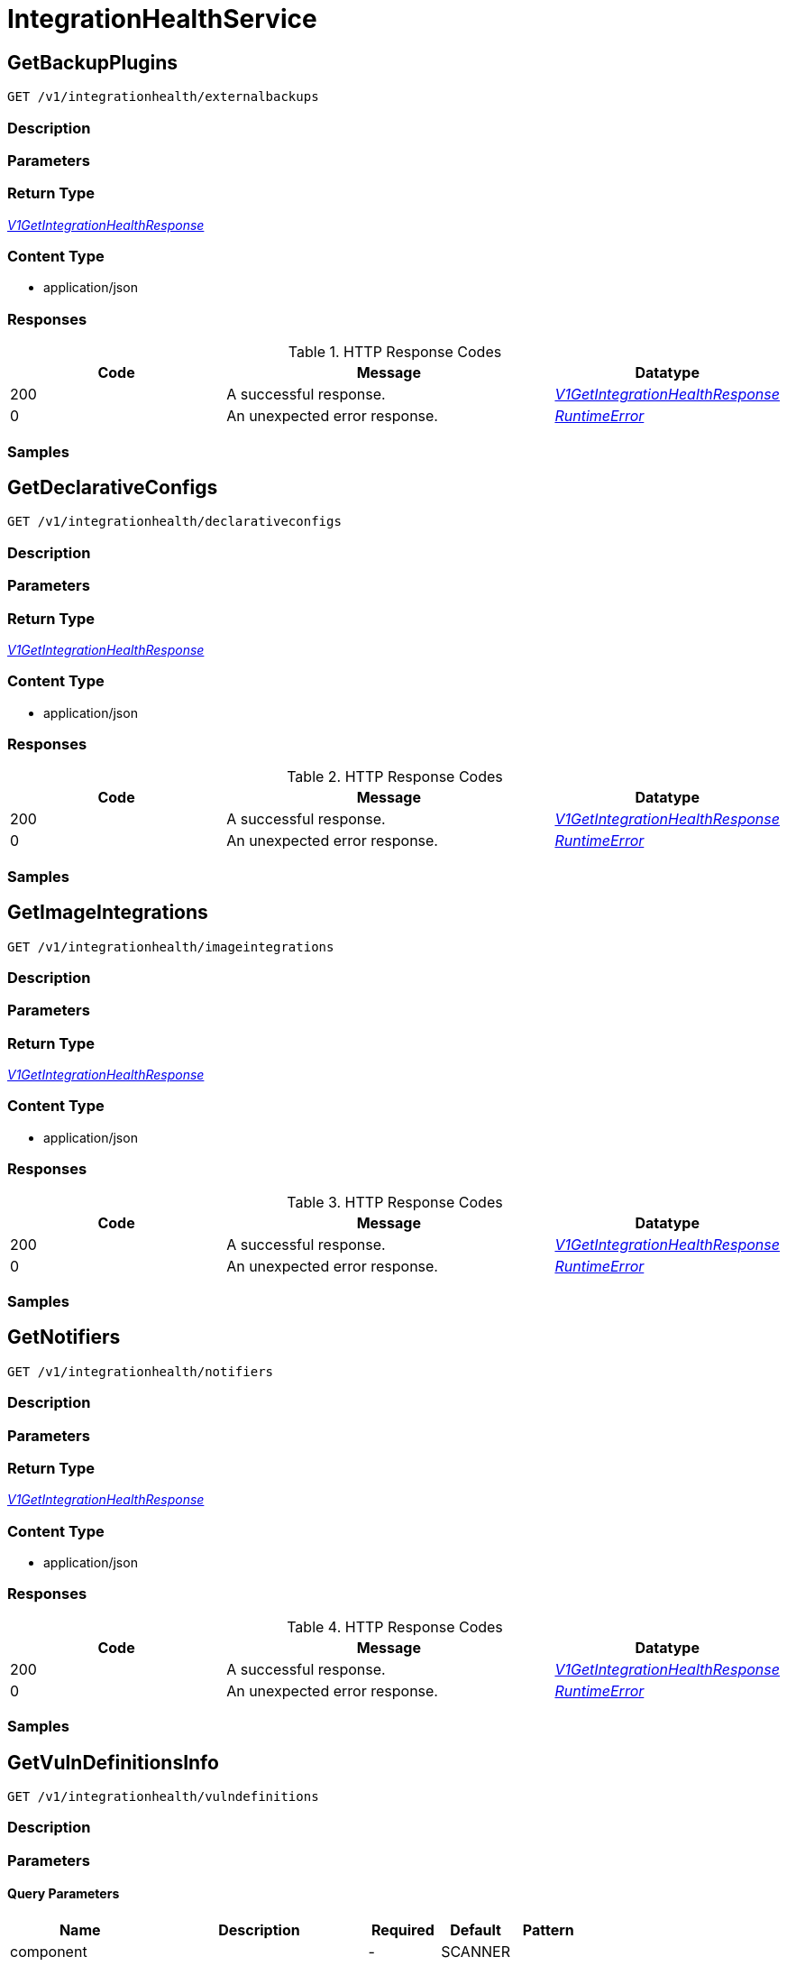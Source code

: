 // Auto-generated by scripts. Do not edit.
:_mod-docs-content-type: ASSEMBLY



[id="IntegrationHealthService"]
= IntegrationHealthService

:toc: macro
:toc-title:

toc::[]



[id="IntegrationHealthServiceGetBackupPlugins"]
== GetBackupPlugins

`GET /v1/integrationhealth/externalbackups`



=== Description







=== Parameters







=== Return Type

<<V1GetIntegrationHealthResponse>>


=== Content Type

* application/json

=== Responses

.HTTP Response Codes
[cols="2,3,1"]
|===
| Code | Message | Datatype


| 200
| A successful response.
|  <<V1GetIntegrationHealthResponse>>


| 0
| An unexpected error response.
|  <<RuntimeError>>

|===

=== Samples









ifdef::internal-generation[]
=== Implementation



endif::internal-generation[]


[id="IntegrationHealthServiceGetDeclarativeConfigs"]
== GetDeclarativeConfigs

`GET /v1/integrationhealth/declarativeconfigs`



=== Description







=== Parameters







=== Return Type

<<V1GetIntegrationHealthResponse>>


=== Content Type

* application/json

=== Responses

.HTTP Response Codes
[cols="2,3,1"]
|===
| Code | Message | Datatype


| 200
| A successful response.
|  <<V1GetIntegrationHealthResponse>>


| 0
| An unexpected error response.
|  <<RuntimeError>>

|===

=== Samples









ifdef::internal-generation[]
=== Implementation



endif::internal-generation[]


[id="IntegrationHealthServiceGetImageIntegrations"]
== GetImageIntegrations

`GET /v1/integrationhealth/imageintegrations`



=== Description







=== Parameters







=== Return Type

<<V1GetIntegrationHealthResponse>>


=== Content Type

* application/json

=== Responses

.HTTP Response Codes
[cols="2,3,1"]
|===
| Code | Message | Datatype


| 200
| A successful response.
|  <<V1GetIntegrationHealthResponse>>


| 0
| An unexpected error response.
|  <<RuntimeError>>

|===

=== Samples









ifdef::internal-generation[]
=== Implementation



endif::internal-generation[]


[id="IntegrationHealthServiceGetNotifiers"]
== GetNotifiers

`GET /v1/integrationhealth/notifiers`



=== Description







=== Parameters







=== Return Type

<<V1GetIntegrationHealthResponse>>


=== Content Type

* application/json

=== Responses

.HTTP Response Codes
[cols="2,3,1"]
|===
| Code | Message | Datatype


| 200
| A successful response.
|  <<V1GetIntegrationHealthResponse>>


| 0
| An unexpected error response.
|  <<RuntimeError>>

|===

=== Samples









ifdef::internal-generation[]
=== Implementation



endif::internal-generation[]


[id="IntegrationHealthServiceGetVulnDefinitionsInfo"]
== GetVulnDefinitionsInfo

`GET /v1/integrationhealth/vulndefinitions`



=== Description







=== Parameters





==== Query Parameters

[cols="2,3,1,1,1"]
|===
|Name| Description| Required| Default| Pattern

| component
|
| -
| SCANNER
|

|===


=== Return Type

<<V1VulnDefinitionsInfo>>


=== Content Type

* application/json

=== Responses

.HTTP Response Codes
[cols="2,3,1"]
|===
| Code | Message | Datatype


| 200
| A successful response.
|  <<V1VulnDefinitionsInfo>>


| 0
| An unexpected error response.
|  <<RuntimeError>>

|===

=== Samples









ifdef::internal-generation[]
=== Implementation



endif::internal-generation[]


[id="common-object-reference"]
== Common object reference



[#ProtobufAny]
=== _ProtobufAny_ 

`Any` contains an arbitrary serialized protocol buffer message along with a
URL that describes the type of the serialized message.

Protobuf library provides support to pack/unpack Any values in the form
of utility functions or additional generated methods of the Any type.

Example 1: Pack and unpack a message in C++.

    Foo foo = ...;
    Any any;
    any.PackFrom(foo);
    ...
    if (any.UnpackTo(&foo)) {
      ...
    }

Example 2: Pack and unpack a message in Java.

    Foo foo = ...;
    Any any = Any.pack(foo);
    ...
    if (any.is(Foo.class)) {
      foo = any.unpack(Foo.class);
    }
    // or ...
    if (any.isSameTypeAs(Foo.getDefaultInstance())) {
      foo = any.unpack(Foo.getDefaultInstance());
    }

 Example 3: Pack and unpack a message in Python.

    foo = Foo(...)
    any = Any()
    any.Pack(foo)
    ...
    if any.Is(Foo.DESCRIPTOR):
      any.Unpack(foo)
      ...

 Example 4: Pack and unpack a message in Go

     foo := &pb.Foo{...}
     any, err := anypb.New(foo)
     if err != nil {
       ...
     }
     ...
     foo := &pb.Foo{}
     if err := any.UnmarshalTo(foo); err != nil {
       ...
     }

The pack methods provided by protobuf library will by default use
'type.googleapis.com/full.type.name' as the type URL and the unpack
methods only use the fully qualified type name after the last '/'
in the type URL, for example "foo.bar.com/x/y.z" will yield type
name "y.z".

==== JSON representation
The JSON representation of an `Any` value uses the regular
representation of the deserialized, embedded message, with an
additional field `@type` which contains the type URL. Example:

    package google.profile;
    message Person {
      string first_name = 1;
      string last_name = 2;
    }

    {
      "@type": "type.googleapis.com/google.profile.Person",
      "firstName": <string>,
      "lastName": <string>
    }

If the embedded message type is well-known and has a custom JSON
representation, that representation will be embedded adding a field
`value` which holds the custom JSON in addition to the `@type`
field. Example (for message [google.protobuf.Duration][]):

    {
      "@type": "type.googleapis.com/google.protobuf.Duration",
      "value": "1.212s"
    }


[.fields-ProtobufAny]
[cols="2,1,1,2,4,1"]
|===
| Field Name| Required| Nullable | Type| Description | Format

| typeUrl
| 
| 
|   String  
| A URL/resource name that uniquely identifies the type of the serialized protocol buffer message. This string must contain at least one \"/\" character. The last segment of the URL's path must represent the fully qualified name of the type (as in `path/google.protobuf.Duration`). The name should be in a canonical form (e.g., leading \".\" is not accepted).  In practice, teams usually precompile into the binary all types that they expect it to use in the context of Any. However, for URLs which use the scheme `http`, `https`, or no scheme, one can optionally set up a type server that maps type URLs to message definitions as follows:  * If no scheme is provided, `https` is assumed. * An HTTP GET on the URL must yield a [google.protobuf.Type][]   value in binary format, or produce an error. * Applications are allowed to cache lookup results based on the   URL, or have them precompiled into a binary to avoid any   lookup. Therefore, binary compatibility needs to be preserved   on changes to types. (Use versioned type names to manage   breaking changes.)  Note: this functionality is not currently available in the official protobuf release, and it is not used for type URLs beginning with type.googleapis.com. As of May 2023, there are no widely used type server implementations and no plans to implement one.  Schemes other than `http`, `https` (or the empty scheme) might be used with implementation specific semantics.
|     

| value
| 
| 
|   byte[]  
| Must be a valid serialized protocol buffer of the above specified type.
| byte    

|===



[#RuntimeError]
=== _RuntimeError_ 




[.fields-RuntimeError]
[cols="2,1,1,2,4,1"]
|===
| Field Name| Required| Nullable | Type| Description | Format

| error
| 
| 
|   String  
| 
|     

| code
| 
| 
|   Integer  
| 
| int32    

| message
| 
| 
|   String  
| 
|     

| details
| 
| 
|   List   of <<ProtobufAny>>
| 
|     

|===



[#StorageIntegrationHealth]
=== _StorageIntegrationHealth_ 




[.fields-StorageIntegrationHealth]
[cols="2,1,1,2,4,1"]
|===
| Field Name| Required| Nullable | Type| Description | Format

| id
| 
| 
|   String  
| 
|     

| name
| 
| 
|   String  
| 
|     

| type
| 
| 
|  <<StorageIntegrationHealthType>>  
| 
|    UNKNOWN, IMAGE_INTEGRATION, NOTIFIER, BACKUP, DECLARATIVE_CONFIG,  

| status
| 
| 
|  <<StorageIntegrationHealthStatus>>  
| 
|    UNINITIALIZED, UNHEALTHY, HEALTHY,  

| errorMessage
| 
| 
|   String  
| 
|     

| lastTimestamp
| 
| 
|   Date  
| 
| date-time    

|===



[#StorageIntegrationHealthStatus]
=== _StorageIntegrationHealthStatus_ 






[.fields-StorageIntegrationHealthStatus]
[cols="1"]
|===
| Enum Values

| UNINITIALIZED
| UNHEALTHY
| HEALTHY

|===


[#StorageIntegrationHealthType]
=== _StorageIntegrationHealthType_ 






[.fields-StorageIntegrationHealthType]
[cols="1"]
|===
| Enum Values

| UNKNOWN
| IMAGE_INTEGRATION
| NOTIFIER
| BACKUP
| DECLARATIVE_CONFIG

|===


[#V1GetIntegrationHealthResponse]
=== _V1GetIntegrationHealthResponse_ 




[.fields-V1GetIntegrationHealthResponse]
[cols="2,1,1,2,4,1"]
|===
| Field Name| Required| Nullable | Type| Description | Format

| integrationHealth
| 
| 
|   List   of <<StorageIntegrationHealth>>
| 
|     

|===



[#V1VulnDefinitionsInfo]
=== _V1VulnDefinitionsInfo_ 




[.fields-V1VulnDefinitionsInfo]
[cols="2,1,1,2,4,1"]
|===
| Field Name| Required| Nullable | Type| Description | Format

| lastUpdatedTimestamp
| 
| 
|   Date  
| 
| date-time    

|===



